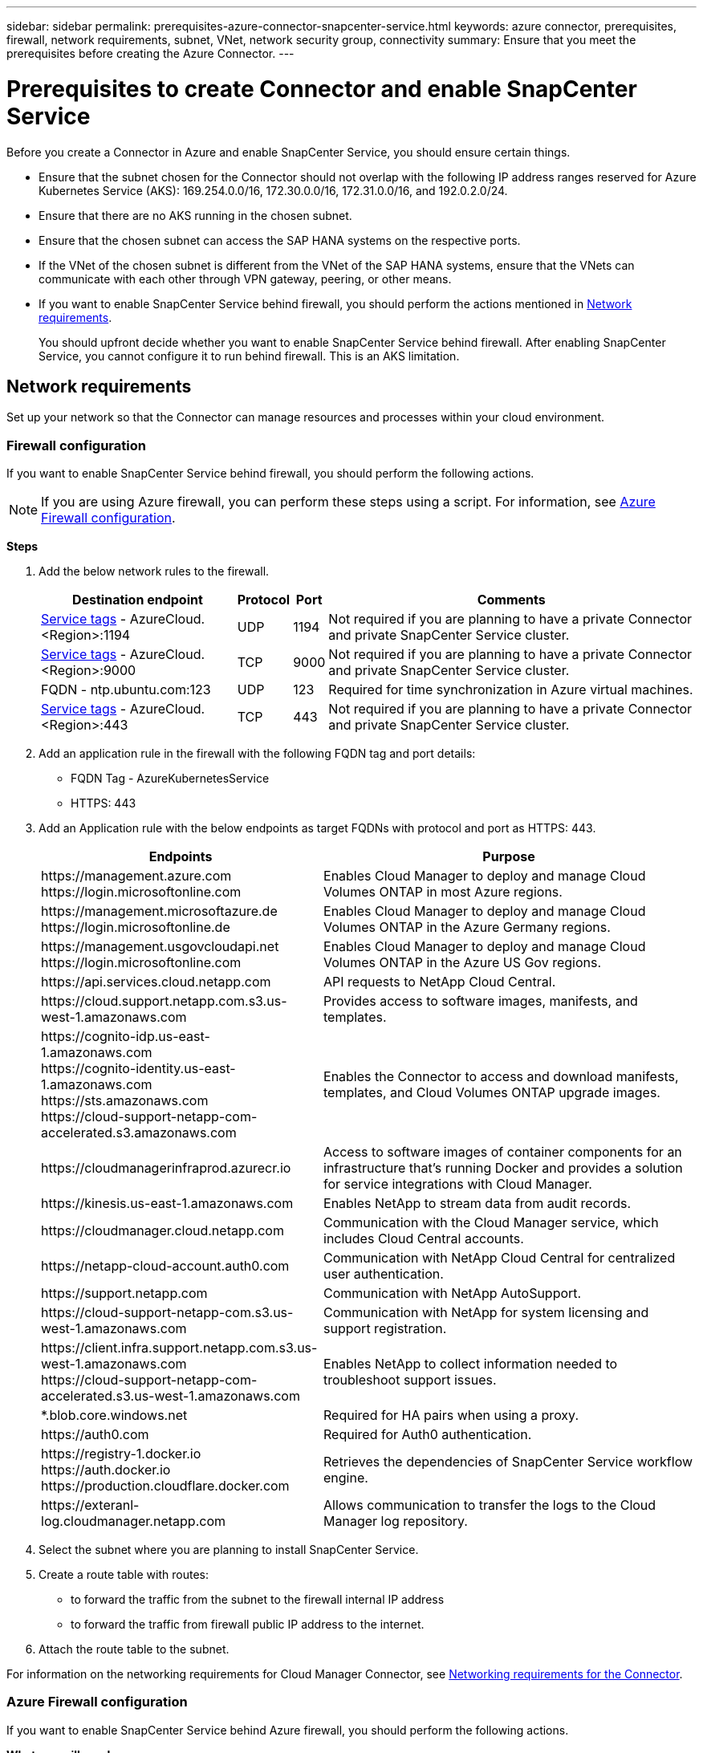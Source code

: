 ---
sidebar: sidebar
permalink: prerequisites-azure-connector-snapcenter-service.html
keywords: azure connector, prerequisites, firewall, network requirements, subnet, VNet, network security group, connectivity
summary: Ensure that you meet the prerequisites before creating the Azure Connector.
---

= Prerequisites to create Connector and enable SnapCenter Service
:hardbreaks:
:nofooter:
:icons: font
:linkattrs:
:imagesdir: ./media/

[.lead]
Before you create a Connector in Azure and enable SnapCenter Service, you should ensure certain things.

* Ensure that the subnet chosen for the Connector should not overlap with the following IP address ranges reserved for Azure Kubernetes Service (AKS): 169.254.0.0/16, 172.30.0.0/16, 172.31.0.0/16, and 192.0.2.0/24.
* Ensure that there are no AKS running in the chosen subnet.
* Ensure that the chosen subnet can access the SAP HANA systems on the respective ports.
* If the VNet of the chosen subnet is different from the VNet of the SAP HANA systems, ensure that the VNets can communicate with each other through VPN gateway, peering, or other means.
* If you want to enable SnapCenter Service behind firewall, you should perform the actions mentioned in <<Network requirements>>.
+
You should upfront decide whether you want to enable SnapCenter Service behind firewall. After enabling SnapCenter Service, you cannot configure it to run behind firewall. This is an AKS limitation.

== Network requirements
Set up your network so that the Connector can manage resources and processes within your cloud environment.

=== Firewall configuration
If you want to enable SnapCenter Service behind firewall, you should perform the following actions.

NOTE: If you are using Azure firewall, you can perform these steps using a script. For information, see <<Azure Firewall configuration>>.

*Steps*

. Add the below network rules to the firewall.
+
[cols=4*,options="header,autowidth"]
|===

| Destination endpoint
| Protocol
| Port
| Comments

| https://docs.microsoft.com/en-us/azure/virtual-network/service-tags-overview#available-service-tags[Service tags^] - AzureCloud.<Region>:1194 | UDP | 1194 | Not required if you are planning to have a private Connector and private SnapCenter Service cluster.
| https://docs.microsoft.com/en-us/azure/virtual-network/service-tags-overview#available-service-tags[Service tags^] - AzureCloud.<Region>:9000 | TCP | 9000 | Not required if you are planning to have a private Connector and private SnapCenter Service cluster.
| FQDN - ntp.ubuntu.com:123 | UDP | 123 | Required for time synchronization in Azure virtual machines.
| https://docs.microsoft.com/en-us/azure/virtual-network/service-tags-overview#available-service-tags[Service tags^] - AzureCloud.<Region>:443 | TCP | 443 | Not required if you are planning to have a private Connector and private SnapCenter Service cluster.

|===

. Add an application rule in the firewall with the following FQDN tag and port details:
+
* FQDN Tag - AzureKubernetesService
* HTTPS: 443

. Add an Application rule with the below endpoints as target FQDNs with protocol and port as HTTPS: 443.
+
[cols="43,57",options="header"]
|===
| Endpoints
| Purpose
|

\https://management.azure.com
\https://login.microsoftonline.com

| Enables Cloud Manager to deploy and manage Cloud Volumes ONTAP in most Azure regions.

|
\https://management.microsoftazure.de
\https://login.microsoftonline.de
| Enables Cloud Manager to deploy and manage Cloud Volumes ONTAP in the Azure Germany regions.

|
\https://management.usgovcloudapi.net
\https://login.microsoftonline.com
| Enables Cloud Manager to deploy and manage Cloud Volumes ONTAP in the Azure US Gov regions.

| \https://api.services.cloud.netapp.com | API requests to NetApp Cloud Central.

| \https://cloud.support.netapp.com.s3.us-west-1.amazonaws.com	| Provides access to software images, manifests, and templates.

|
\https://cognito-idp.us-east-1.amazonaws.com
\https://cognito-identity.us-east-1.amazonaws.com
\https://sts.amazonaws.com
\https://cloud-support-netapp-com-accelerated.s3.amazonaws.com
| Enables the Connector to access and download manifests, templates, and Cloud Volumes ONTAP upgrade images.

|
\https://cloudmanagerinfraprod.azurecr.io | Access to software images of container components for an infrastructure that's running Docker and provides a solution for service integrations with Cloud Manager.

| \https://kinesis.us-east-1.amazonaws.com	| Enables NetApp to stream data from audit records.

| \https://cloudmanager.cloud.netapp.com | Communication with the Cloud Manager service, which includes Cloud Central accounts.

| \https://netapp-cloud-account.auth0.com | Communication with NetApp Cloud Central for centralized user authentication.

| \https://support.netapp.com | Communication with NetApp AutoSupport.

| \https://cloud-support-netapp-com.s3.us-west-1.amazonaws.com | Communication with NetApp for system licensing and support registration.

|
\https://client.infra.support.netapp.com.s3.us-west-1.amazonaws.com
\https://cloud-support-netapp-com-accelerated.s3.us-west-1.amazonaws.com

| Enables NetApp to collect information needed to troubleshoot support issues.

| *.blob.core.windows.net | Required for HA pairs when using a proxy.

| \https://auth0.com | Required for Auth0 authentication.

|
\https://registry-1.docker.io
\https://auth.docker.io
\https://production.cloudflare.docker.com
| Retrieves the dependencies of SnapCenter Service workflow engine.

| \https://exteranl-log.cloudmanager.netapp.com | Allows communication to transfer the logs to the Cloud Manager log repository.
|===

. Select the subnet where you are planning to install SnapCenter Service.
. Create a route table with routes:
+
*	to forward the traffic from the subnet to the firewall internal IP address
*	to forward the traffic from firewall public IP address to the internet.
. Attach the route table to the subnet.

For information on the networking requirements for Cloud Manager Connector, see link:reference_networking_cloud_manager.html[Networking requirements for the Connector].

=== Azure Firewall configuration
If you want to enable SnapCenter Service behind Azure firewall, you should perform the following actions.

*What you will need*

* You should have created the firewall (classic mode).
* You should have created the VNet and subnet for SnapCenter Service.
* If your firewall resource and VNet of the SnapCenter Service are in different tenants, you should log into both the tenants in the Azure shell.
* If your Firewall VNet and SnapCenter VNet are different, you should establish peering between the VNets.

*Steps*

. Download the link:media/scs_azure_firewall_config.sh[scs_azure_firewall_config.sh] script to your local system.
. Log into https://azure.microsoft.com/en-in/features/azure-portal/[Microsoft Azure portal^].
. Click image:screenshot-azure-cloud-shell.png[A screenshot of the Azure cloud shell] to open the cloud shell and select the Bash console.
.. Upload the script to Azure cloud shell.
.. Assign the permission to run the script.
+
`chmod +x ./scs_azure_firewall_config.sh`
.. Run the script.
+
`./scs_azure_firewall_config.sh -fwsubid <Firewall_SubscriptionID> -fwname <Firewall_name> -fwrg <Firewall_Resource_group> -scssubid <SnapCenter_Service_SubscriptionID> -scsvnet <SnapCenter_Service_VNet_name> -scssubnet <SnapCenter_Service_Subnet_name> -scsvnetrg <SnapCenter_Service_VNet_Resource_Group> -scsrg <SnapCenter_Service_Resource_group>`
+
NOTE: If you have not created the resource group, the script creates the resource group. While creating the Azure Connector, you can use the same resource group so that all the SnapCenter Service related resources are in the same resource group.

*Results*

* Firewall rules are configured.
* A resource group is created for SnapCenter Service.
* A route table is created in the SnapCenter Service resource group.
* The route table rules are configured.
* The route table is attached to the subnet.

=== Connectivity to HANA Systems
SnapCenter Service cluster needs to communicate with HANA systems in the user’s network using HDBSQL command. The communication channel between SnapCenter cluster and HANA systems need to be allowed using various network architecture such as:

* Connector and SnapCenter Service cluster are deployed in the same VNet as that of HANA systems
* Connector and SnapCenter Service cluster are deployed in a different VNet as that of HANA systems and the communication is established using VNet peering between the 2 VNets.
* Connector and SnapCenter Service cluster are deployed in a different VNet as that of HANA systems, and the communication is established using VPN gateway between the 2 VNets.

=== Security Group configuration
If network security group (NSG) is configured in the HANA Systems, it should allow inbound communication from the port of the SnapCenter Service to the port of HANA System as specified in User Store Key.

* Protocol: All TCP
*	Subnet: SnapCenter AKS cluster subnet
*	Purpose: To execute HDBSQL command

The HANA services running in the SnapCenter AKS cluster supports SSL communication with HANA systems that have SSL enabled.
